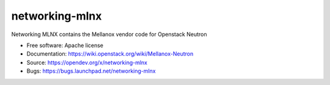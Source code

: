 ===============
networking-mlnx
===============

Networking MLNX contains the Mellanox vendor code for Openstack Neutron

*   Free software: Apache license
*   Documentation: https://wiki.openstack.org/wiki/Mellanox-Neutron
*   Source: https://opendev.org/x/networking-mlnx
*   Bugs: https://bugs.launchpad.net/networking-mlnx
